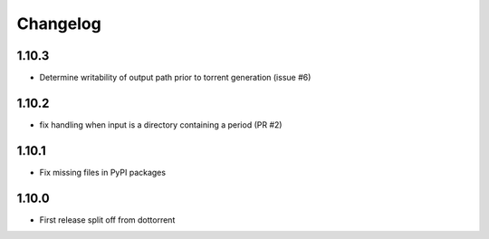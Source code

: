Changelog
=========

1.10.3
------
* Determine writability of output path prior to torrent generation (issue #6)

1.10.2
------
* fix handling when input is a directory containing a period (PR #2)

1.10.1
------
* Fix missing files in PyPI packages

1.10.0
-----
* First release split off from dottorrent
